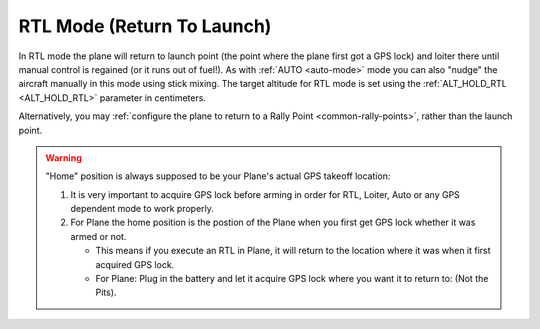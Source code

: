 .. _rtl-mode:

===========================
RTL Mode (Return To Launch)
===========================

In RTL mode the plane will return to launch point (the point where the
plane first got a GPS lock) and loiter there until manual control is
regained (or it runs out of fuel!). As with :ref:`AUTO <auto-mode>` mode
you can also "nudge" the aircraft manually in this mode using stick
mixing. The target altitude for RTL mode is set using the
:ref:`ALT_HOLD_RTL <ALT_HOLD_RTL>` parameter in centimeters.

Alternatively, you may :ref:`configure the plane to return to a Rally Point <common-rally-points>`, rather than the launch point.

.. warning::

   "Home" position is always supposed to be your Plane's actual
   GPS takeoff location:

   #. It is very important to acquire GPS lock before arming in order for
      RTL, Loiter, Auto or any GPS dependent mode to work properly.
   #. For Plane the home position is the postion of the Plane when you
      first get GPS lock whether it was armed or not.

      -  This means if you execute an RTL in Plane, it will return to the
         location where it was when it first acquired GPS lock.
      -  For Plane: Plug in the battery and let it acquire GPS lock where
         you want it to return to: (Not the Pits).
